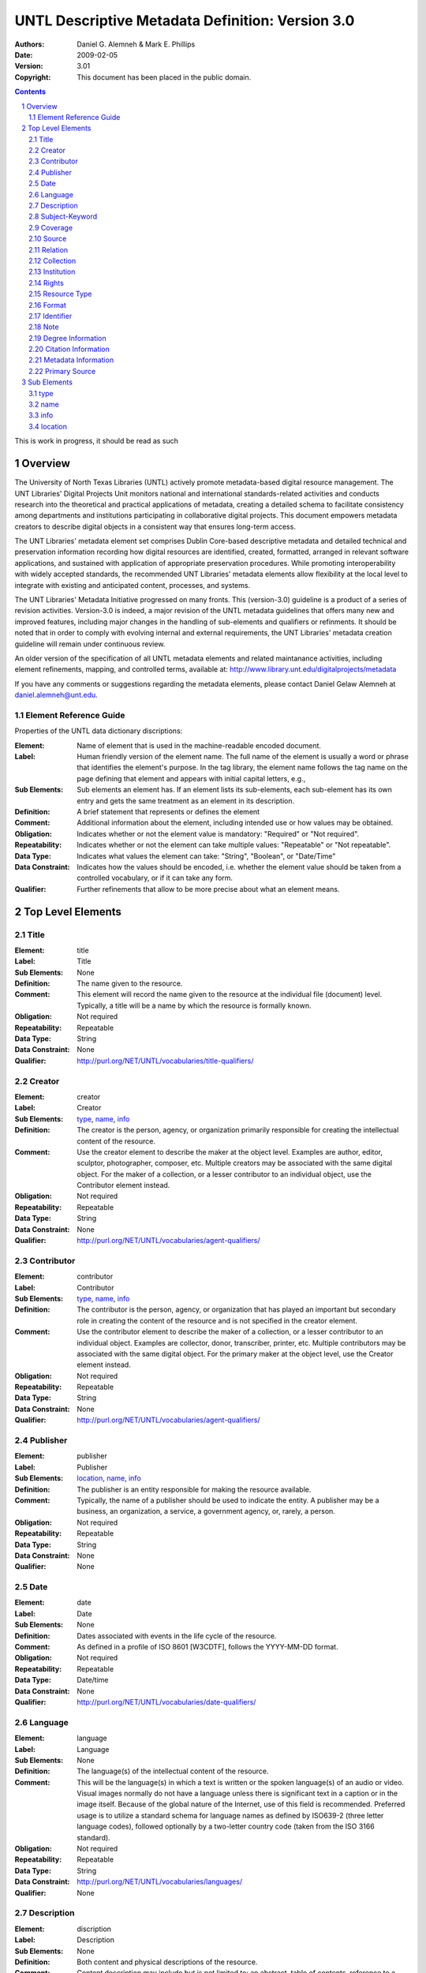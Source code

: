 .. -*- coding: utf-8 -*-

=================================================
UNTL Descriptive Metadata Definition: Version 3.0
=================================================

:Authors: Daniel G. Alemneh & Mark E. Phillips
:Date: 2009-02-05
:Version: 3.01
:Copyright: This document has been placed in the public domain.

.. contents::
.. sectnum::

This is work in progress,  it should be read as such

Overview
======== 
The University of North Texas Libraries (UNTL) actively promote metadata-based digital resource management.  The UNT Libraries' Digital Projects Unit monitors national and international standards-related activities and conducts research into the theoretical and practical applications of metadata, creating a detailed schema to facilitate consistency among departments and institutions participating in collaborative digital projects. This document empowers metadata creators to describe digital objects in a consistent way that ensures long-term access. 

The UNT Libraries' metadata element set comprises Dublin Core-based descriptive metadata and detailed technical and preservation information recording how digital resources are identified, created, formatted, arranged in relevant software applications, and sustained with application of appropriate preservation procedures. While promoting interoperability with widely accepted standards, the recommended UNT Libraries' metadata elements allow flexibility at the local level to integrate with existing and anticipated content, processes, and systems.

The UNT Libraries' Metadata Initiative progressed on many fronts. This (version-3.0) guideline is a product of a series of revision activities. Version-3.0 is indeed, a major revision of the UNTL metadata guidelines that offers many new and improved features, including major changes in the handling of sub-elements and qualifiers or refinments. It should be noted that in order to comply with evolving internal and external requirements, the UNT Libraries' metadata creation guideline will remain under continuous review. 

An older version of the specification of all UNTL metadata elements and related maintanance activities, including element refinements, mapping, and controlled terms, available at: http://www.library.unt.edu/digitalprojects/metadata

If you have any comments or suggestions regarding the metadata elements, please contact Daniel Gelaw Alemneh at daniel.alemneh@unt.edu.

Element Reference Guide
-----------------------

Properties of the UNTL data dictionary discriptions:

:Element: Name of element that is used in the machine-readable encoded document. 
:Label: Human friendly version of the element name. The full name of the element is usually a word or phrase that identifies the element's purpose. In the tag library, the element name follows the tag name on the page defining that element and appears with initial capital letters, e.g.,
:Sub Elements: Sub elements an element has. If an element lists its sub-elements, each sub-element has its own entry and gets the same treatment as an element in its description.
:Definition: A brief statement that represents or defines the element
:Comment:  Additional information about the element, including intended use or how values may be obtained.
:Obligation: Indicates whether or not the element value is mandatory: "Required" or "Not required".
:Repeatability: Indicates whether or not the element can take multiple values: "Repeatable" or "Not repeatable".
:Data Type: Indicates what values the element can take: "String", "Boolean", or "Date/Time"
:Data Constraint: Indicates how the values should be encoded, i.e. whether the element value should be taken from a controlled vocabulary, or if it can take any form.
:Qualifier: Further refinements that allow to be more precise about what an element means.

Top Level Elements
==================

Title
-----

:Element: title
:Label: Title
:Sub Elements: None
:Definition: The name given to the resource.
:Comment: This element will record the name given to the resource at the individual file (document) level. Typically, a title will be a name by which the resource is formally known.
:Obligation: Not required
:Repeatability: Repeatable
:Data Type: String
:Data Constraint: None
:Qualifier: http://purl.org/NET/UNTL/vocabularies/title-qualifiers/


Creator
--------

:Element: creator
:Label: Creator
:Sub Elements: type_, name_, info_
:Definition: The creator is the person, agency, or organization primarily responsible for creating the intellectual content of the resource.
:Comment: Use the creator element to describe the maker at the object level.  Examples are author, editor, sculptor, photographer, composer, etc.  Multiple creators may be associated with the same digital object.  For the maker of a collection, or a lesser contributor to an individual object, use the Contributor element instead. 
:Obligation: Not required
:Repeatability: Repeatable
:Data Type: String
:Data Constraint: None
:Qualifier: http://purl.org/NET/UNTL/vocabularies/agent-qualifiers/

Contributor
-----------

:Element: contributor
:Label: Contributor
:Sub Elements: type_, name_, info_
:Definition: The contributor is the person, agency, or organization that has played an important but secondary role in creating the content of the resource and is not specified in the creator element.
:Comment: Use the contributor element to describe the maker of a collection, or a lesser contributor to an individual object. Examples are collector, donor, transcriber, printer, etc.  Multiple contributors may be associated with the same digital object.  For the primary maker at the object level, use the Creator element instead. 
:Obligation: Not required
:Repeatability: Repeatable
:Data Type: String
:Data Constraint: None
:Qualifier: http://purl.org/NET/UNTL/vocabularies/agent-qualifiers/


Publisher
---------

:Element: publisher
:Label: Publisher
:Sub Elements: location_, name_, info_
:Definition: The publisher is an entity responsible for making the resource available.
:Comment: Typically, the name of a publisher should be used to indicate the entity. A publisher may be a business, an organization, a service, a government agency, or, rarely, a person. 
:Obligation: Not required
:Repeatability: Repeatable
:Data Type: String
:Data Constraint: None
:Qualifier: None


Date
----

:Element: date
:Label: Date
:Sub Elements: None
:Definition: Dates associated with events in the life cycle of the resource. 
:Comment: As defined in a profile of ISO 8601 [W3CDTF], follows the YYYY-MM-DD format. 
:Obligation: Not required
:Repeatability: Repeatable
:Data Type: Date/time
:Data Constraint: None
:Qualifier: http://purl.org/NET/UNTL/vocabularies/date-qualifiers/


Language
--------

:Element: language
:Label: Language
:Sub Elements: None
:Definition: The language(s) of the intellectual content of the resource.
:Comment: This will be the language(s) in which a text is written or the spoken language(s) of an audio or video. Visual images normally do not have a language unless there is significant text in a caption or in the image itself. Because of the global nature of the Internet, use of this field is recommended. Preferred usage is to utilize a standard schema for language names as defined by ISO639-2 (three letter language codes), followed optionally by a two-letter country code (taken from the ISO 3166 standard).
:Obligation: Not required
:Repeatability: Repeatable
:Data Type: String
:Data Constraint: http://purl.org/NET/UNTL/vocabularies/languages/
:Qualifier: None


Description
-----------

:Element: discription
:Label: Description
:Sub Elements: None
:Definition: Both content and physical descriptions of the resource.
:Comment: Content description may include but is not limited to: an abstract, table of contents, reference to a graphical representation of content, or a free-text account of the content. Physical description will be used for physical dimensions, extent, pagination, process (tintype, daguerreotype, woodcut, etc.), and related physical details of the original item.  
:Obligation: Not required
:Repeatability: Repeatable
:Data Type: String
:Data Constraint: None
:Qualifier: http://purl.org/NET/UNTL/vocabularies/description-qualifiers/


Subject-Keyword
---------------

:Element: subject
:Label: Subject-Keyword
:Sub Elements: None
:Definition: The subject or topic of the resource that succinctly describes the content of the resource.  It is expressed by headings, keywords, phrases, or names; or terms for significantly associated  people, places, and events, etc.
:Comment:  Typically, a subject will be expressed as keywords, key phrases, or defined headings that describe the topic of the resource.  In order to facilitate browsing in the Portal, at least one subject must be chosen from the  UNTL Browse Subjects list.   Recommended best practice is to select additional values from a  controlled vocabulary. 
:Obligation: Not required
:Repeatability: Repeatable
:Data Type: String
:Data Constraint: Partly constrained by: [http://purl.org/NET/UNTL/subjects/]
:Qualifier: http://purl.org/NET/UNTL/vocabularies/subject-qualifiers/

Coverage
--------

:Element: coverage
:Label: Coverage
:Sub Elements: None
:Definition: The spatial and/or temporal characteristics of the intellectual content of the resource.
:Comment: Coverage is the extent or scope of the content of the resource. It will typically include spatial location (a place name or geographic coordinates) and a temporal period (a period label, date, or date range).  
:Obligation: Not required
:Repeatability: Repeatable
:Data Type: String
:Data Constraint: Partially constrained by the following controlled vocabularies: [http://purl.org/NET/UNTL/vocabularies/coverage-eras/]
:Qualifier: http://purl.org/NET/UNTL/vocabularies/coverage-qualifiers/

Source
------

:Element: source
:Label: Source
:Sub Elements: None
:Definition: Information about a resource from which the current resource is derived.
:Comment: This element can be used to describe the original (physical or digital) resource from which the current digital resource is derived. The present resource may be derived from the source resource in whole or in part. 
:Obligation: Not required
:Repeatability: Repeatable
:Data Type: String
:Data Constraint: None
:Qualifier: http://purl.org/NET/UNTL/vocabularies/sourceQualifiers/

Relation
--------

:Element: relation
:Label: Relation
:Sub Elements: None
:Definition:  Information about another resource that is related to the current resource.  It includes an expression of the relationship type.
:Comment:  Relation is simply a reference to a related resource. It is essential to maintaining a history of the change of a related digital resource. It specifies any other information resources, which were judged to be significantly related to the digital resource being described and necessary for preservation management. It also enables a digital resource to be linked to earlier or later versions/editions of it, other forms of it, to its metadata, and other objects, including finding aids. 
:Obligation: Not required
:Repeatability: Repeatable
:Data Type: String
:Data Constraint: None
:Qualifier: http://purl.org/NET/UNTL/vocabularies/relation-qualifiers/


Collection
----------

:Element: collection
:Label: Collection
:Sub Elements: None
:Definition: Collection name refers to a larger group of resources with a unique collective title to which the resource being described belongs.
:Comment:  Use the drop-down list to select a controlled collection name.
:Obligation: Not required
:Repeatability: Repeatable
:Data Type: String
:Data Constraint: http://purl.org/NET/UNTL/vocabularies/collections/
:Qualifier: None

Institution
-----------

:Element: institution
:Label: Institution
:Sub Elements: None
:Definition: A consistent reference to the institution or administrative unit that owns the digital resource for which metadata was created.
:Comment: Use the drop-down list to select a controlled  institution name.
:Obligation: Not required
:Repeatability: Repeatable
:Data Type: String
:Data Constraint: http://purl.org/NET/UNTL/vocabularies/institutions/
:Qualifier: None


Rights
------
:Element: rights
:Label: Rights
:Sub Elements: [None] 
:Definition: Rights information provides complet information about rights held in and over the resource describes the conditions under which the work may be used, distributed, reproduced, etc., how these conditions may change over time, and whom to contact regarding the copyright of the work.
:Comment: Access describes the level of access that the resource is allowed.License reprenets rights ot license associated with the resources. Rights holder is the one who holds the license/rights to the resources. And rights statements provides statement or a link to a detailed statement of the rights for the resource.
:Obligation: Not required
:Repeatability: Repeatable
:Data Type: String
:Data Constraint: Partly constrained by:  [http://purl.org/NET/UNTL/vocabularies/rights-access] and  [http://purl.org/NET/UNTL/vocabularies/rights-licenses/].
:Qualifier: http://purl.org/NET/UNTL/vocabularies/rights-qualifiers/


Resource Type
-------------

:Element: resourceType
:Label: Resource Type
:Sub Elements: None
:Definition: The type or category of the primary content of the resource
:Comment: To be selected from a controlled list.
:Obligation: Not required
:Repeatability: Repeatable
:Data Type: String
:Data Constraint: http://purl.org/NET/UNTL/vocabularies/resource-types/
:Qualifier: None

Format
------

:Element: format
:Label: Format
:Sub Elements: None
:Definition: The digital manifestation of the resource
:Comment: To be selected from a controlled list.
:Obligation: Not required
:Repeatability: Repeatable
:Data Type: String
:Data Constraint: http://purl.org/NET/UNTL/vocabularies/formats/
:Qualifier: None


Identifier
----------

:Element: identifier
:Label: Identifier
:Sub Elements: None
:Definition: A unique identifier or "permanent name" for a resource that identifies it uniquely and persistently
:Comment: Recommended best practice is to identify the resource by means of a string or number conforming to a formal identification system.  An identifier for an object that identifies it uniquely, enables links to metadata about it, and to other objects related to it. 
:Obligation:  Not required
:Repeatability: Repeatable
:Data Type: String
:Data Constraint: None
:Qualifier: http://purl.org/NET/UNTL/vocabularies/identifier-qualifiers/

Note
----

:Element: note
:Label: Note
:Sub Elements: None
:Definition: The note element will serve as a "catch-all" field for additional information that facilitates discovery of the resource, but cannot be entered in other elements.
:Comment: None
:Obligation: Not required
:Repeatability: Repeatable
:Data Type: String
:Data Constraint: None
:Qualifier: http://purl.org/NET/UNTL/vocabularies/note-qualifiers/

Degree Information
------------------

:Element: degree
:Label: Degree Information
:Sub Elements: None
:Definition: Degree information provides detail information associated with the work as it appears within the work
:Comment: None
:Obligation: Not required
:Repeatability: Repeatable
:Data Type: String
:Data Constraint: Partly constrained by:  [http://purl.org/NET/UNTL/vocabularies/degree-levels/]
:Qualifier: http://purl.org/NET/UNTL/vocabularies/degree-information/

Citation Information
------------------

:Element: citation
:Label: Citation Information
:Sub Elements: None
:Definition: Citation information related to the object being described
:Comment: None
:Obligation: Not required
:Repeatability: Repeatable
:Data Type: String
:Data Constraint: None
:Qualifier: http://purl.org/NET/UNTL/vocabularies/citationQualifiers/


Metadata Information
--------------------

:Element: meta
:Label: Metadata Information
:Sub Elements: None
:Definition: The metadata information entity records information about the  metadata creation and the history of changes made, including: by whom: (name of the person doing the creation/revision), when: (date/time that the creation and/or change to the metadata information was completed.)
:Comment: This is actually automated process. However, if information on changes to the metadata needed to be recorded, metadata modification action should be recorded in the Note (non-display) area. Recording information about changes to the metadata record underscores the importance of the metadata record itself as a component of the digital object that requires continuous management over time.
:Obligation: Not required
:Repeatability: Repeatable 
:Data Type: String
:Data Constraint: None
:Qualifier: http://purl.org/NET/UNTL/vocabularies/meta-qualifiers/

Primary Source
--------------

:Element: primarySource
:Label: Primary Source
:Sub Elements: None
:Definition: Material giving a firsthand account of a historical subject.
:Comment: Primary sources give a firsthand account of a historical subject.  They include materials such as diaries, letters, maps, memoirs, newspapers, oral histories, photographs, and pictures.  Secondary sources are descriptions of a subject based on primary sources.  It is possible that the same document can be a primary source in one aspect, and secondary in another. 
:Obligation: Not required
:Repeatability: Not Repeatable
:Data Type: Boolean
:Data Constraint: [0, 1]  (0=False, 1=True)
:Qualifier: None


Sub Elements
============

Sub elements add the ability to further describe specific metadata elements.

type
----

:Element: type
:Label: Type
:Sub Elements: None
:Definition: Used to designate if a creator or contributor is a individual or an organization.
:Comment: None
:Obligation: Not required
:Repeatability: Not repeatable
:Data Type: String
:Data Constraint: per, org, event
:Qualifier: None


name
----

:Element: name
:Label: Name
:Sub Elements: None
:Definition: The name of a person, organization, or event (conference, meeting, etc.) associated in some way with the resource. 
:Comment: None
:Obligation: Required
:Repeatability: Not repeatable
:Data Type: String
:Data Constraint: None
:Qualifier: None


info
----

:Element: info
:Label: Info
:Sub Elements: None
:Definition: Contains facts about the name_ 
:Comment: This sub-element extends the creator, contributor, and publisher element by providing further information about the entity primarily responsible for making the content of the resource. Any qualifiers such as dates, title, fuller form of name, other form of name, corporate names, contact (email and physical) addresses, jurisdiction, etc. can be recorded in this field. Because creator information is a displayed field, care should be taken with formulating the text, and it should not be used for sensitive personal information such as the unpublished phone number or home address of a donor.
:Obligation: Not Required
:Repeatability: Not repeatable
:Data Type: String
:Data Constraint: None
:Qualifier: None


location
--------

:Element: location
:Label: Location
:Sub Elements: None
:Definition: The place of publication of the original work.
:Comment:  None
:Obligation: Not required
:Repeatability: Not repeatable
:Data Type: String
:Data Constraint: None
:Qualifier: None


